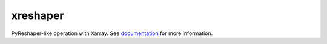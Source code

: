 xreshaper
================================

.. image:: https://img.shields.io/circleci/project/github/NCAR/xreshaper/master.svg?style=for-the-badge&logo=circleci
    :target: https://circleci.com/gh/NCAR/xreshaper/tree/master

.. image:: https://img.shields.io/codecov/c/github/NCAR/xreshaper.svg?style=for-the-badge
    :target: https://codecov.io/gh/NCAR/xreshaper


.. image:: https://img.shields.io/readthedocs/xreshaper/latest.svg?style=for-the-badge
    :target: https://xreshaper.readthedocs.io/en/latest/?badge=latest
    :alt: Documentation Status

.. image:: https://img.shields.io/pypi/v/xreshaper.svg?style=for-the-badge
    :target: https://pypi.org/project/xreshaper
    :alt: Python Package Index
    
.. image:: https://img.shields.io/conda/vn/conda-forge/xreshaper.svg?style=for-the-badge
    :target: https://anaconda.org/conda-forge/xreshaper
    :alt: Conda Version




PyReshaper-like operation with Xarray. See
documentation_ for more information.

.. _documentation: https://xreshaper.readthedocs.io/en/latest/